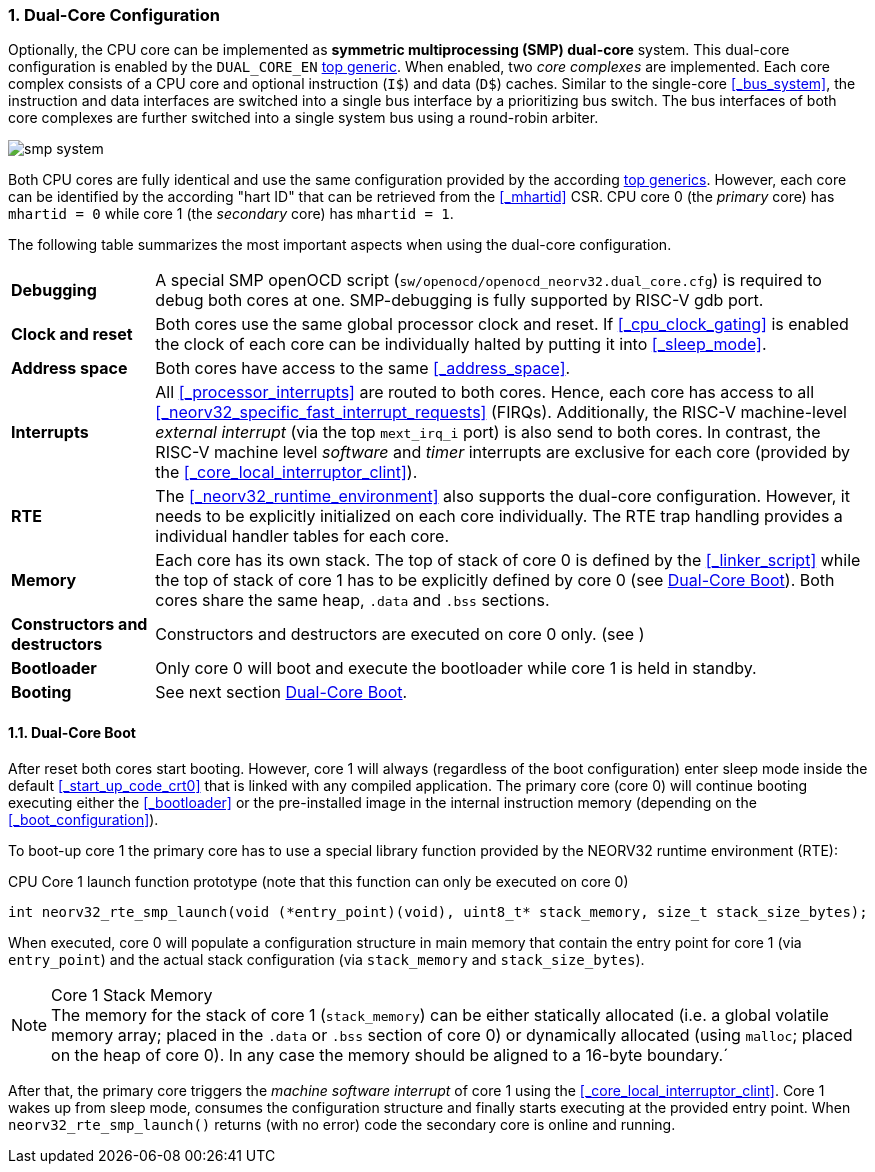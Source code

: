 :sectnums:
=== Dual-Core Configuration

Optionally, the CPU core can be implemented as **symmetric multiprocessing (SMP) dual-core** system.
This dual-core configuration is enabled by the `DUAL_CORE_EN` <<_processor_top_entity_generics, top generic>>.
When enabled, two _core complexes_ are implemented. Each core complex consists of a CPU core and optional
instruction (`I$`) and data (`D$`) caches. Similar to the single-core <<_bus_system>>, the instruction and
data interfaces are switched into a single bus interface by a prioritizing bus switch. The bus interfaces
of both core complexes are further switched into a single system bus using a round-robin arbiter.

image::smp_system.png[align=center]

Both CPU cores are fully identical and use the same configuration provided by the according
<<_processor_top_entity_generics, top generics>>. However, each core can be identified by the according
"hart ID" that can be retrieved from the <<_mhartid>> CSR. CPU core 0 (the _primary_ core) has `mhartid = 0`
while core 1 (the _secondary_ core) has `mhartid = 1`.

The following table summarizes the most important aspects when using the dual-core configuration.

[cols="<2,<10"]
[grid="rows"]
|=======================
| **Debugging** | A special SMP openOCD script (`sw/openocd/openocd_neorv32.dual_core.cfg`) is required to
debug both cores at one. SMP-debugging is fully supported by RISC-V gdb port.
| **Clock and reset** | Both cores use the same global processor clock and reset. If <<_cpu_clock_gating>>
is enabled the clock of each core can be individually halted by putting it into <<_sleep_mode>>.
| **Address space** | Both cores have access to the same <<_address_space>>.
| **Interrupts** | All <<_processor_interrupts>> are routed to both cores. Hence, each core has access to
all <<_neorv32_specific_fast_interrupt_requests>> (FIRQs). Additionally, the RISC-V machine-level _external
interrupt_ (via the top `mext_irq_i` port) is also send to both cores. In contrast, the RISC-V machine level
_software_ and _timer_ interrupts are exclusive for each core (provided by the <<_core_local_interruptor_clint>>).
| **RTE** | The <<_neorv32_runtime_environment>> also supports the dual-core configuration. However, it needs
to be explicitly initialized on each core individually. The RTE trap handling provides a individual handler
tables for each core.
| **Memory** | Each core has its own stack. The top of stack of core 0 is defined by the <<_linker_script>>
while the top of stack of core 1 has to be explicitly defined by core 0 (see <<_dual_core_boot>>). Both
cores share the same heap, `.data` and `.bss` sections.
| **Constructors and destructors** | Constructors and destructors are executed on core 0 only.
(see )
| **Bootloader** | Only core 0 will boot and execute the bootloader while core 1 is held in standby.
| **Booting** | See next section <<_dual_core_boot>>.
|=======================


==== Dual-Core Boot

After reset both cores start booting. However, core 1 will always (regardless of the boot configuration) enter
sleep mode inside the default <<_start_up_code_crt0>> that is linked with any compiled application. The primary
core (core 0) will continue booting executing either the <<_bootloader>> or the pre-installed image in the
internal instruction memory (depending on the <<_boot_configuration>>).

To boot-up core 1 the primary core has to use a special library function provided by the NEORV32 runtime
environment (RTE):

.CPU Core 1 launch function prototype (note that this function can only be executed on core 0)
[source,c]
----
int neorv32_rte_smp_launch(void (*entry_point)(void), uint8_t* stack_memory, size_t stack_size_bytes);
----

When executed, core 0 will populate a configuration structure in main memory that contain the entry point
for core 1 (via `entry_point`) and the actual stack configuration (via `stack_memory` and `stack_size_bytes`).

.Core 1 Stack Memory
[NOTE]
The memory for the stack of core 1 (`stack_memory`) can be either statically allocated (i.e. a global
volatile memory array; placed in the `.data` or `.bss` section of core 0) or dynamically allocated
(using `malloc`; placed on the heap of core 0). In any case the memory should be aligned to a 16-byte
boundary.´

After that, the primary core triggers the _machine software interrupt_ of core 1 using the
<<_core_local_interruptor_clint>>. Core 1 wakes up from sleep mode, consumes the configuration structure and
finally starts executing at the provided entry point. When `neorv32_rte_smp_launch()` returns (with no error)
code the secondary core is online and running.
